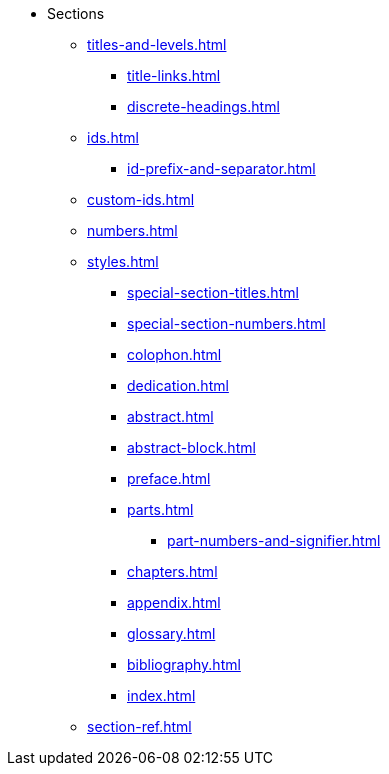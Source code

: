 * Sections
** xref:titles-and-levels.adoc[]
*** xref:title-links.adoc[]
*** xref:discrete-headings.adoc[]
** xref:ids.adoc[]
*** xref:id-prefix-and-separator.adoc[]
** xref:custom-ids.adoc[]
** xref:numbers.adoc[]
** xref:styles.adoc[]
*** xref:special-section-titles.adoc[]
*** xref:special-section-numbers.adoc[]
// Front matter
*** xref:colophon.adoc[]
*** xref:dedication.adoc[]
// & Epigraph
*** xref:abstract.adoc[]
*** xref:abstract-block.adoc[]
*** xref:preface.adoc[]
*** xref:parts.adoc[]
**** xref:part-numbers-and-signifier.adoc[]
*** xref:chapters.adoc[]
// Back matter
*** xref:appendix.adoc[]
*** xref:glossary.adoc[]
*** xref:bibliography.adoc[]
*** xref:index.adoc[]
** xref:section-ref.adoc[]
